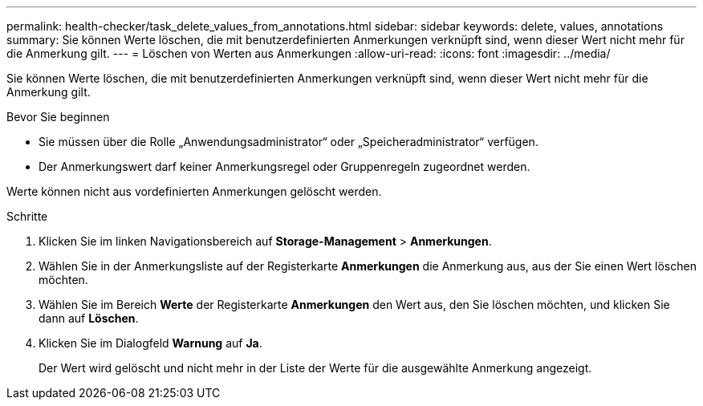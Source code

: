 ---
permalink: health-checker/task_delete_values_from_annotations.html 
sidebar: sidebar 
keywords: delete, values, annotations 
summary: Sie können Werte löschen, die mit benutzerdefinierten Anmerkungen verknüpft sind, wenn dieser Wert nicht mehr für die Anmerkung gilt. 
---
= Löschen von Werten aus Anmerkungen
:allow-uri-read: 
:icons: font
:imagesdir: ../media/


[role="lead"]
Sie können Werte löschen, die mit benutzerdefinierten Anmerkungen verknüpft sind, wenn dieser Wert nicht mehr für die Anmerkung gilt.

.Bevor Sie beginnen
* Sie müssen über die Rolle „Anwendungsadministrator“ oder „Speicheradministrator“ verfügen.
* Der Anmerkungswert darf keiner Anmerkungsregel oder Gruppenregeln zugeordnet werden.


Werte können nicht aus vordefinierten Anmerkungen gelöscht werden.

.Schritte
. Klicken Sie im linken Navigationsbereich auf *Storage-Management* > *Anmerkungen*.
. Wählen Sie in der Anmerkungsliste auf der Registerkarte *Anmerkungen* die Anmerkung aus, aus der Sie einen Wert löschen möchten.
. Wählen Sie im Bereich *Werte* der Registerkarte *Anmerkungen* den Wert aus, den Sie löschen möchten, und klicken Sie dann auf *Löschen*.
. Klicken Sie im Dialogfeld *Warnung* auf *Ja*.
+
Der Wert wird gelöscht und nicht mehr in der Liste der Werte für die ausgewählte Anmerkung angezeigt.



